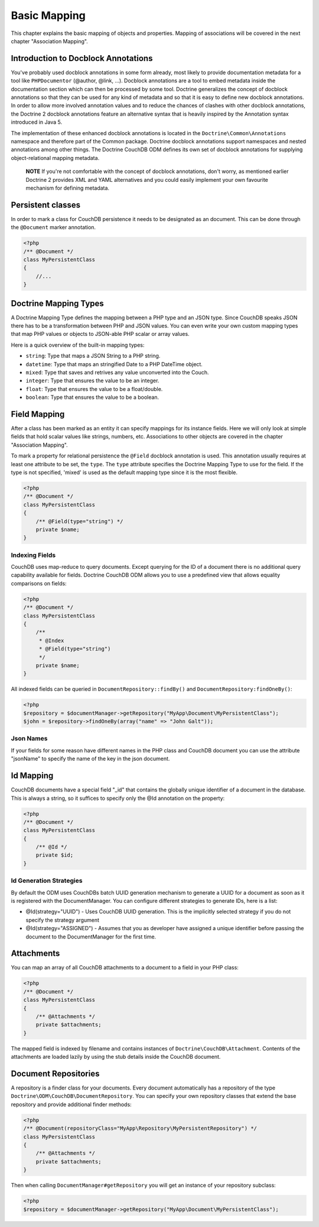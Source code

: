 Basic Mapping
=============

This chapter explains the basic mapping of objects and properties.
Mapping of associations will be covered in the next chapter
"Association Mapping".

Introduction to Docblock Annotations
------------------------------------

You've probably used docblock annotations in some form already,
most likely to provide documentation metadata for a tool like
``PHPDocumentor`` (@author, @link, ...). Docblock annotations are a
tool to embed metadata inside the documentation section which can
then be processed by some tool. Doctrine generalizes the concept
of docblock annotations so that they can be used for any kind of
metadata and so that it is easy to define new docblock annotations.
In order to allow more involved annotation values and to reduce the
chances of clashes with other docblock annotations, the Doctrine 2
docblock annotations feature an alternative syntax that is heavily
inspired by the Annotation syntax introduced in Java 5.

The implementation of these enhanced docblock annotations is
located in the ``Doctrine\Common\Annotations`` namespace and
therefore part of the Common package. Doctrine docblock
annotations support namespaces and nested annotations among other
things. The Doctrine CouchDB ODM defines its own set of docblock
annotations for supplying object-relational mapping metadata.

    **NOTE** If you're not comfortable with the concept of docblock
    annotations, don't worry, as mentioned earlier Doctrine 2 provides
    XML and YAML alternatives and you could easily implement your own
    favourite mechanism for defining metadata.

Persistent classes
------------------

In order to mark a class for CouchDB persistence it needs
to be designated as an document. This can be done through the
``@Document`` marker annotation.

.. code-block:: php

    <?php
    /** @Document */
    class MyPersistentClass
    {
        //...
    }

Doctrine Mapping Types
----------------------

A Doctrine Mapping Type defines the mapping between a PHP type and
an JSON type. Since CouchDB speaks JSON there has to be a transformation
between PHP and JSON values. You can even write your own
custom mapping types that map PHP values or objects to JSON-able PHP
scalar or array values.

Here is a quick overview of the built-in mapping types:

-  ``string``: Type that maps a JSON String to a PHP string.
-  ``datetime``: Type that maps an stringified Date to a PHP
   DateTime object.
-  ``mixed``: Type that saves and retrives any value unconverted into the Couch.
-  ``integer``: Type that ensures the value to be an integer.
-  ``float``: Type that ensures the value to be a float/double.
-  ``boolean``: Type that ensures the value to be a boolean.

Field Mapping
----------------

After a class has been marked as an entity it can specify mappings
for its instance fields. Here we will only look at simple fields
that hold scalar values like strings, numbers, etc. Associations to
other objects are covered in the chapter "Association Mapping".

To mark a property for relational persistence the ``@Field``
docblock annotation is used. This annotation usually requires at
least one attribute to be set, the ``type``. The ``type`` attribute
specifies the Doctrine Mapping Type to use for the field. If the
type is not specified, 'mixed' is used as the default mapping type
since it is the most flexible.

.. code-block:: php

    <?php
    /** @Document */
    class MyPersistentClass
    {
        /** @Field(type="string") */
        private $name;
    }

Indexing Fields
~~~~~~~~~~~~~~~

CouchDB uses map-reduce to query documents. Except querying for the ID of a document
there is no additional query capability available for fields. Doctrine CouchDB ODM
allows you to use a predefined view that allows equality comparisons on fields:

.. code-block:: php

    <?php
    /** @Document */
    class MyPersistentClass
    {
        /**
         * @Index
         * @Field(type="string")
         */
        private $name;
    }

All indexed fields can be queried in ``DocumentRepository::findBy()`` and ``DocumentRepository:findOneBy()``:

.. code-block:: php

    <?php
    $repository = $documentManager->getRepository("MyApp\Document\MyPersistentClass");
    $john = $repository->findOneBy(array("name" => "John Galt"));

Json Names
~~~~~~~~~~

If your fields for some reason have different names in the PHP class and CouchDB document you 
can use the attribute "jsonName" to specify the name of the key in the json document.

Id Mapping
----------

CouchDB documents have a special field "_id" that contains the globally
unique identifier of a document in the database. This is always a string,
so it suffices to specify only the @Id annotation on the property:

.. code-block:: php

    <?php
    /** @Document */
    class MyPersistentClass
    {
        /** @Id */
        private $id;
    }

Id Generation Strategies
~~~~~~~~~~~~~~~~~~~~~~~~

By default the ODM uses CouchDBs batch UUID generation mechanism
to generate a UUID for a document as soon as it is registered with
the DocumentManager. You can configure different strategies to generate
IDs, here is a list:

-   @Id(strategy="UUID") - Uses CouchDB UUID generation. This is the implicitly
    selected strategy if you do not specify the strategy argument
-   @Id(strategy="ASSIGNED") - Assumes that you as developer have assigned a unique
    identifier before passing the document to the DocumentManager for the first time.

Attachments
-----------

You can map an array of all CouchDB attachments to a document to a field in your PHP class:

.. code-block:: php

    <?php
    /** @Document */
    class MyPersistentClass
    {
        /** @Attachments */
        private $attachments;
    }

The mapped field is indexed by filename and contains instances of ``Doctrine\CouchDB\Attachment``.
Contents of the attachments are loaded lazily by using the stub details inside the CouchDB document.

Document Repositories
---------------------

A repository is a finder class for your documents. Every document automatically has a repository
of the type ``Doctrine\ODM\CouchDB\DocumentRepository``. You can specify your own repository classes
that extend the base repository and provide additional finder methods:

.. code-block:: php

    <?php
    /** @Document(repositoryClass="MyApp\Repository\MyPersistentRepository") */
    class MyPersistentClass
    {
        /** @Attachments */
        private $attachments;
    }

Then when calling ``DocumentManager#getRepository`` you will get an instance of your repository subclass:

.. code-block:: php

    <?php
    $repository = $documentManager->getRepository("MyApp\Document\MyPersistentClass");
    

